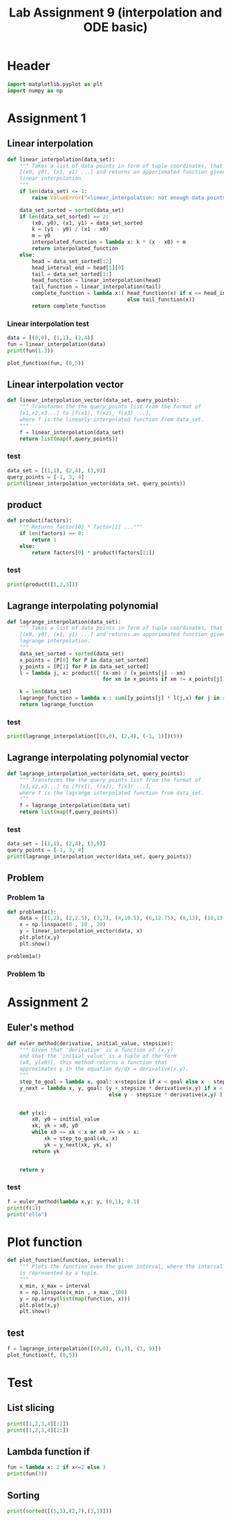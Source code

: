 #+title: Lab Assignment 9 (interpolation and ODE basic)
#+description: 
#+PROPERTY: header-args :tangle ./lab9.py :padline 2

* Header
#+begin_src python :results output :session
import matplotlib.pyplot as plt
import numpy as np
#+end_src

#+RESULTS:

* Assignment 1

** Linear interpolation

#+begin_src python :results output :session
def linear_interpolation(data_set):
    """ Takes a list of data points in form of tuple coordinates, that is:
    [(x0, y0), (x1, y1) ...] and returns an apporixmated function given by
    linear interpolation.
    """
    if len(data_set) <= 1:
        raise ValueError("<linear_interpolation: not enough data points>")
        
    data_set_sorted = sorted(data_set)
    if len(data_set_sorted) == 2:
        (x0, y0), (x1, y1) = data_set_sorted
        k = (y1 - y0) / (x1 - x0)
        m = y0
        interpolated_function = lambda x: k * (x - x0) + m
        return interpolated_function
    else:
        head = data_set_sorted[:2]
        head_interval_end = head[1][0] 
        tail = data_set_sorted[1:]
        head_function = linear_interpolation(head)
        tail_function = linear_interpolation(tail)
        complete_function = lambda x:( head_function(x) if x <= head_interval_end
                                       else tail_function(x))
        return complete_function
        
#+end_src

#+RESULTS:

*** Linear interpolation test
#+begin_src python :results output :session
data = [(0,0), (1,1), (2,4)]
fun = linear_interpolation(data)
print(fun(1.3))

plot_function(fun, (0,5))
#+end_src

#+RESULTS:
: 1.9000000000000001

** Linear interpolation vector
#+begin_src python :results output :session
def linear_interpolation_vector(data_set, query_points):
    """ Transforms the the query_points list from the format of 
    [x1,x2,x3...] to [f(x1), f(x2), f(x3) ...],
    where f is the linearly interpolated function from data_set.
    """
    f = linear_interpolation(data_set)
    return list(map(f,query_points))
#+end_src

#+RESULTS:

*** test
#+begin_src python :results output :session :tangle no
data_set = [(1,1), (2,4), (3,9)]
query_points = [-1, 3, 4]
print(linear_interpolation_vector(data_set, query_points))
#+end_src

#+RESULTS:
: [(-1, -5.0), (3, 9.0), (4, 14.0)]

** product
#+begin_src python :results output :session
def product(factors):
    """ Returns factor[0] * factor[1] ..."""
    if len(factors) == 0:
        return 1
    else:
        return factors[0] * product(factors[1:])
#+end_src

#+RESULTS:

*** test
#+begin_src python :results output :session
print(product([1,2,3]))
#+end_src

#+RESULTS:
: 6

** Lagrange interpolating polynomial
#+begin_src python :results output :session
def lagrange_interpolation(data_set):
    """ Takes a list of data points in form of tuple coordinates, that is:
    [(x0, y0), (x1, y1) ...] and returns an apporixmated function given by
    lagrange interpolation.
    """
    data_set_sorted = sorted(data_set)
    x_points = [P[0] for P in data_set_sorted]
    y_points = [P[1] for P in data_set_sorted]
    l = lambda j, x: product([ (x-xm) / (x_points[j] - xm)
                               for xm in x_points if xm != x_points[j]])

    k = len(data_set)
    lagrange_function = lambda x : sum([y_points[j] * l(j,x) for j in range(k)])
    return lagrange_function

#+end_src

#+RESULTS:

*** test
#+begin_src python :results output :session :tangle no
print(lagrange_interpolation([(0,0), (2,4), (-1, 1)])(9))
#+end_src

#+RESULTS:
: 81.0

** Lagrange interpolating polynomial vector
#+begin_src python :results output :session
def lagrange_interpolation_vector(data_set, query_points):
    """ Transforms the the query_points list from the format of 
    [x1,x2,x3...] to [f(x1), f(x2), f(x3) ...],
    where f is the lagrange interpolated function from data_set.
    """
    f = lagrange_interpolation(data_set)
    return list(map(f,query_points))
#+end_src

#+RESULTS:


*** test
#+begin_src python :results output :session :tangle no
data_set = [(1,1), (2,4), (3,9)]
query_points = [-1, 3, 4]
print(lagrange_interpolation_vector(data_set, query_points))
#+end_src

#+RESULTS:
: [(-1, 1.0), (3, 9.0), (4, 16.0)]

** Problem

*** Problem 1a
#+begin_src python :results output :session
def problem1a():
    data = [(1,2), (2,2.5), (3,7), (4,10.5), (6,12.75), (8,13), (10,13)]
    x = np.linspace(0 , 10 , 20)
    y = linear_interpolation_vector(data, x)
    plt.plot(x,y)
    plt.show()

problem1a()
#+end_src

#+RESULTS:

*** Problem 1b

* Assignment 2

** Euler's method
#+begin_src python :results output :session
def euler_method(derivative, initial_value, stepsize):
    """ Given that 'derivative' is a function of (x,y)
    and that the 'initial_value' is a tuple of the form
    (x0, y(x0)), this method returns a function that
    approximates y in the equation dy/dx = derivative(x,y).
    """
    step_to_goal = lambda x, goal: x+stepsize if x < goal else x - stepsize
    y_next = lambda x, y, goal: (y + stepsize * derivative(x,y) if x < goal
                                 else y - stepsize * derivative(x,y) )


    def y(x):
        x0, y0 = initial_value
        xk, yk = x0, y0
        while x0 <= xk < x or x0 >= xk > x:
            xk = step_to_goal(xk, x)
            yk = y_next(xk, yk, x)
        return yk

    
    return y
#+end_src

#+RESULTS:

*** test
#+begin_src python :results output :session :tangle no
f = euler_method(lambda x,y: y, (0,1), 0.1)
print(f(1))
print("ello")
#+end_src

#+RESULTS:
: 2.33436821409
: ello

* Plot function
#+begin_src python :results output :session
def plot_function(function, interval):
    """ Plots the function oven the given interval, where the interval
    is represented by a tuple.
    """
    x_min, x_max = interval
    x = np.linspace(x_min , x_max ,100)
    y = np.array(list(map(function, x)))
    plt.plot(x,y)
    plt.show()
#+end_src

#+RESULTS:
** test
#+begin_src python :results output :session :tangle no
f = lagrange_interpolation([(0,0), (1,1), (3, 9)])
plot_function(f, (0,5))
#+end_src

#+RESULTS:

* Test
:PROPERTIES:
:header-args: :tangle no
:END:

** List slicing
#+begin_src python :results output :session
print([1,2,3,4][:2])
print([1,2,3,4][2:])
#+end_src

#+RESULTS:
: [1, 2]
: [3, 4]

** Lambda function if
#+begin_src python :results output :session
fun = lambda x: 2 if x<=2 else 3
print(fun(3))
#+end_src

#+RESULTS:
: 3

** Sorting
#+begin_src python :results output :session
print(sorted([(5,3),(2,7),(3,1)]))
#+end_src

#+RESULTS:
: [(2, 7), (3, 1), (5, 3)]

